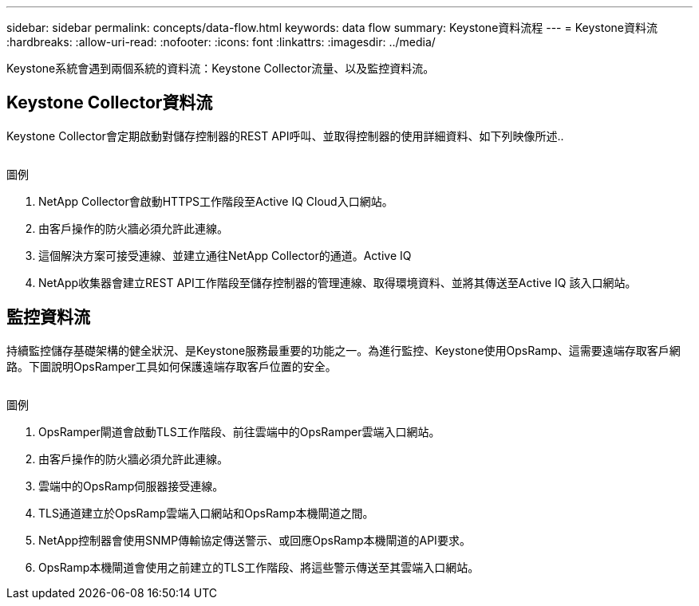 ---
sidebar: sidebar 
permalink: concepts/data-flow.html 
keywords: data flow 
summary: Keystone資料流程 
---
= Keystone資料流
:hardbreaks:
:allow-uri-read: 
:nofooter: 
:icons: font
:linkattrs: 
:imagesdir: ../media/


[role="lead"]
Keystone系統會遇到兩個系統的資料流：Keystone Collector流量、以及監控資料流。



== Keystone Collector資料流

Keystone Collector會定期啟動對儲存控制器的REST API呼叫、並取得控制器的使用詳細資料、如下列映像所述..

image:collector-data-flow.png[""]

.圖例
. NetApp Collector會啟動HTTPS工作階段至Active IQ Cloud入口網站。
. 由客戶操作的防火牆必須允許此連線。
. 這個解決方案可接受連線、並建立通往NetApp Collector的通道。Active IQ
. NetApp收集器會建立REST API工作階段至儲存控制器的管理連線、取得環境資料、並將其傳送至Active IQ 該入口網站。




== 監控資料流

持續監控儲存基礎架構的健全狀況、是Keystone服務最重要的功能之一。為進行監控、Keystone使用OpsRamp、這需要遠端存取客戶網路。下圖說明OpsRamper工具如何保護遠端存取客戶位置的安全。

image:monitoring-flow.png[""]

.圖例
. OpsRamper閘道會啟動TLS工作階段、前往雲端中的OpsRamper雲端入口網站。
. 由客戶操作的防火牆必須允許此連線。
. 雲端中的OpsRamp伺服器接受連線。
. TLS通道建立於OpsRamp雲端入口網站和OpsRamp本機閘道之間。
. NetApp控制器會使用SNMP傳輸協定傳送警示、或回應OpsRamp本機閘道的API要求。
. OpsRamp本機閘道會使用之前建立的TLS工作階段、將這些警示傳送至其雲端入口網站。

